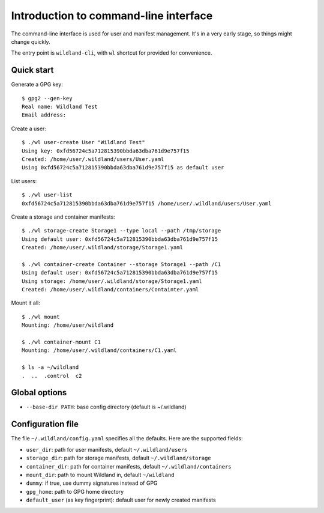 Introduction to command-line interface
======================================

The command-line interface is used for user and manifest management. It's in a
very early stage, so things might change quickly.

The entry point is ``wildland-cli``, with ``wl`` shortcut for provided for
convenience.


Quick start
-----------

Generate a GPG key::

   $ gpg2 --gen-key
   Real name: Wildland Test
   Email address:

Create a user::

   $ ./wl user-create User "Wildland Test"
   Using key: 0xfd56724c5a712815390bbda63dba761d9e757f15
   Created: /home/user/.wildland/users/User.yaml
   Using 0xfd56724c5a712815390bbda63dba761d9e757f15 as default user

List users::

   $ ./wl user-list
   0xfd56724c5a712815390bbda63dba761d9e757f15 /home/user/.wildland/users/User.yaml

Create a storage and container manifests::

   $ ./wl storage-create Storage1 --type local --path /tmp/storage
   Using default user: 0xfd56724c5a712815390bbda63dba761d9e757f15
   Created: /home/user/.wildland/storage/Storage1.yaml

   $ ./wl container-create Container --storage Storage1 --path /C1
   Using default user: 0xfd56724c5a712815390bbda63dba761d9e757f15
   Using storage: /home/user/.wildland/storage/Storage1.yaml
   Created: /home/user/.wildland/containers/Containter.yaml

Mount it all::

   $ ./wl mount
   Mounting: /home/user/wildland

   $ ./wl container-mount C1
   Mounting: /home/user/.wildland/containers/C1.yaml

   $ ls -a ~/wildland
   .  ..  .control  c2

Global options
--------------

* ``--base-dir PATH``: base config directory (default is ~/.wildland)

Configuration file
------------------

The file ``~/.wildland/config.yaml`` specifies all the defaults. Here are the
supported fields:

* ``user_dir``: path for user manifests, default ``~/.wildland/users``
* ``storage_dir``: path for storage manifests, default ``~/.wildland/storage``
* ``container_dir``: path for container manifests, default ``~/.wildland/containers``
* ``mount_dir``: path to mount Wildland in, default ``~/wildland``
* ``dummy``: if true, use dummy signatures instead of GPG
* ``gpg_home``: path to GPG home directory
* ``default_user`` (as key fingerprint): default user for newly created manifests
